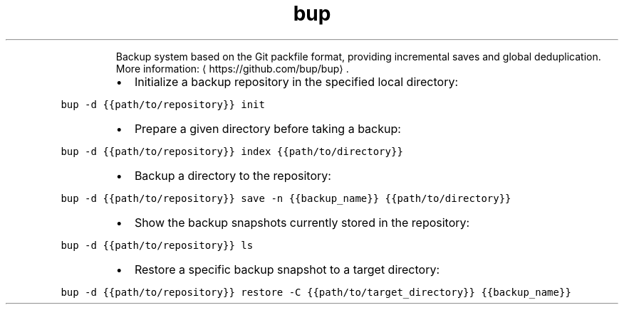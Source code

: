 .TH bup
.PP
.RS
Backup system based on the Git packfile format, providing incremental saves and global deduplication.
More information: \[la]https://github.com/bup/bup\[ra]\&.
.RE
.RS
.IP \(bu 2
Initialize a backup repository in the specified local directory:
.RE
.PP
\fB\fCbup \-d {{path/to/repository}} init\fR
.RS
.IP \(bu 2
Prepare a given directory before taking a backup:
.RE
.PP
\fB\fCbup \-d {{path/to/repository}} index {{path/to/directory}}\fR
.RS
.IP \(bu 2
Backup a directory to the repository:
.RE
.PP
\fB\fCbup \-d {{path/to/repository}} save \-n {{backup_name}} {{path/to/directory}}\fR
.RS
.IP \(bu 2
Show the backup snapshots currently stored in the repository:
.RE
.PP
\fB\fCbup \-d {{path/to/repository}} ls\fR
.RS
.IP \(bu 2
Restore a specific backup snapshot to a target directory:
.RE
.PP
\fB\fCbup \-d {{path/to/repository}} restore \-C {{path/to/target_directory}} {{backup_name}}\fR
